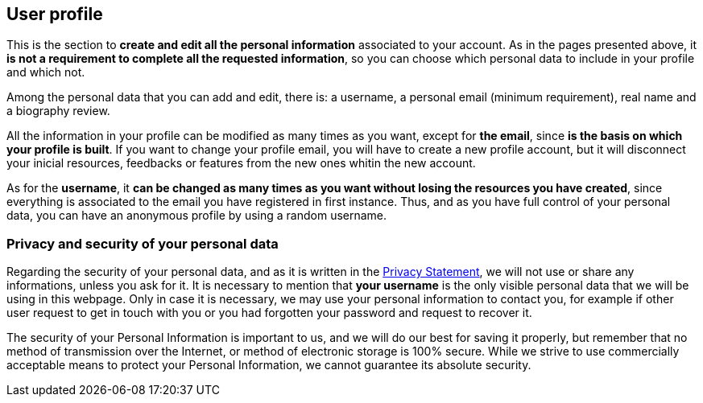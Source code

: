 [[User]]
== *User profile*

This is the section to *create and edit all the personal information* associated to your account. As in the pages presented above, it *is not a requirement to complete all the requested information*, so you can choose which personal data to include in your profile and which not.

Among the personal data that you can add and edit, there is: a username, a personal email (minimum requirement), real name and a biography review.

All the information in your profile can be modified as many times as you want, except for *the email*, since *is the basis on which your profile is built*. If you want to change your profile email, you will have to create a new profile account, but it will disconnect your inicial resources, feedbacks or features from the new ones whitin the new account.

As for the *username*, it *can be changed as many times as you want without losing the resources you have created*, since everything is associated to the email you have registered in first instance. Thus, and as you have full control of your personal data, you can have an anonymous profile by using a random username.


=== *Privacy and security of your personal data*

Regarding the security of your personal data, and as it is written in the +++<a href="https://www.nimmbus.cat/PrivacyStatement.htm" target="_blank">Privacy Statement</a>+++, we will not use or share any informations, unless you ask for it. It is necessary to mention that *your username* is the only visible personal data that we will be using in this webpage. Only in case it is necessary, we may use your personal information to contact you, for example if other user request to get in touch with you or you had forgotten your password and request to recover it.

The security of your Personal Information is important to us, and we will do our best for saving it properly, but remember that no method of transmission over the Internet, or method of electronic storage is 100% secure. While we strive to use commercially acceptable means to protect your Personal Information, we cannot guarantee its absolute security.

//=== User options

//=== Sharing Resources

//how to share with other users
